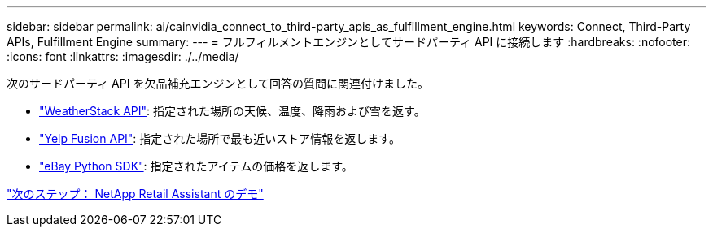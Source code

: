 ---
sidebar: sidebar 
permalink: ai/cainvidia_connect_to_third-party_apis_as_fulfillment_engine.html 
keywords: Connect, Third-Party APIs, Fulfillment Engine 
summary:  
---
= フルフィルメントエンジンとしてサードパーティ API に接続します
:hardbreaks:
:nofooter: 
:icons: font
:linkattrs: 
:imagesdir: ./../media/


次のサードパーティ API を欠品補充エンジンとして回答の質問に関連付けました。

* https://weatherstack.com/["WeatherStack API"^]: 指定された場所の天候、温度、降雨および雪を返す。
* https://www.yelp.com/fusion["Yelp Fusion API"^]: 指定された場所で最も近いストア情報を返します。
* https://github.com/timotheus/ebaysdk-python["eBay Python SDK"^]: 指定されたアイテムの価格を返します。


link:cainvidia_netapp_retail_assistant_demonstration.html["次のステップ： NetApp Retail Assistant のデモ"]
